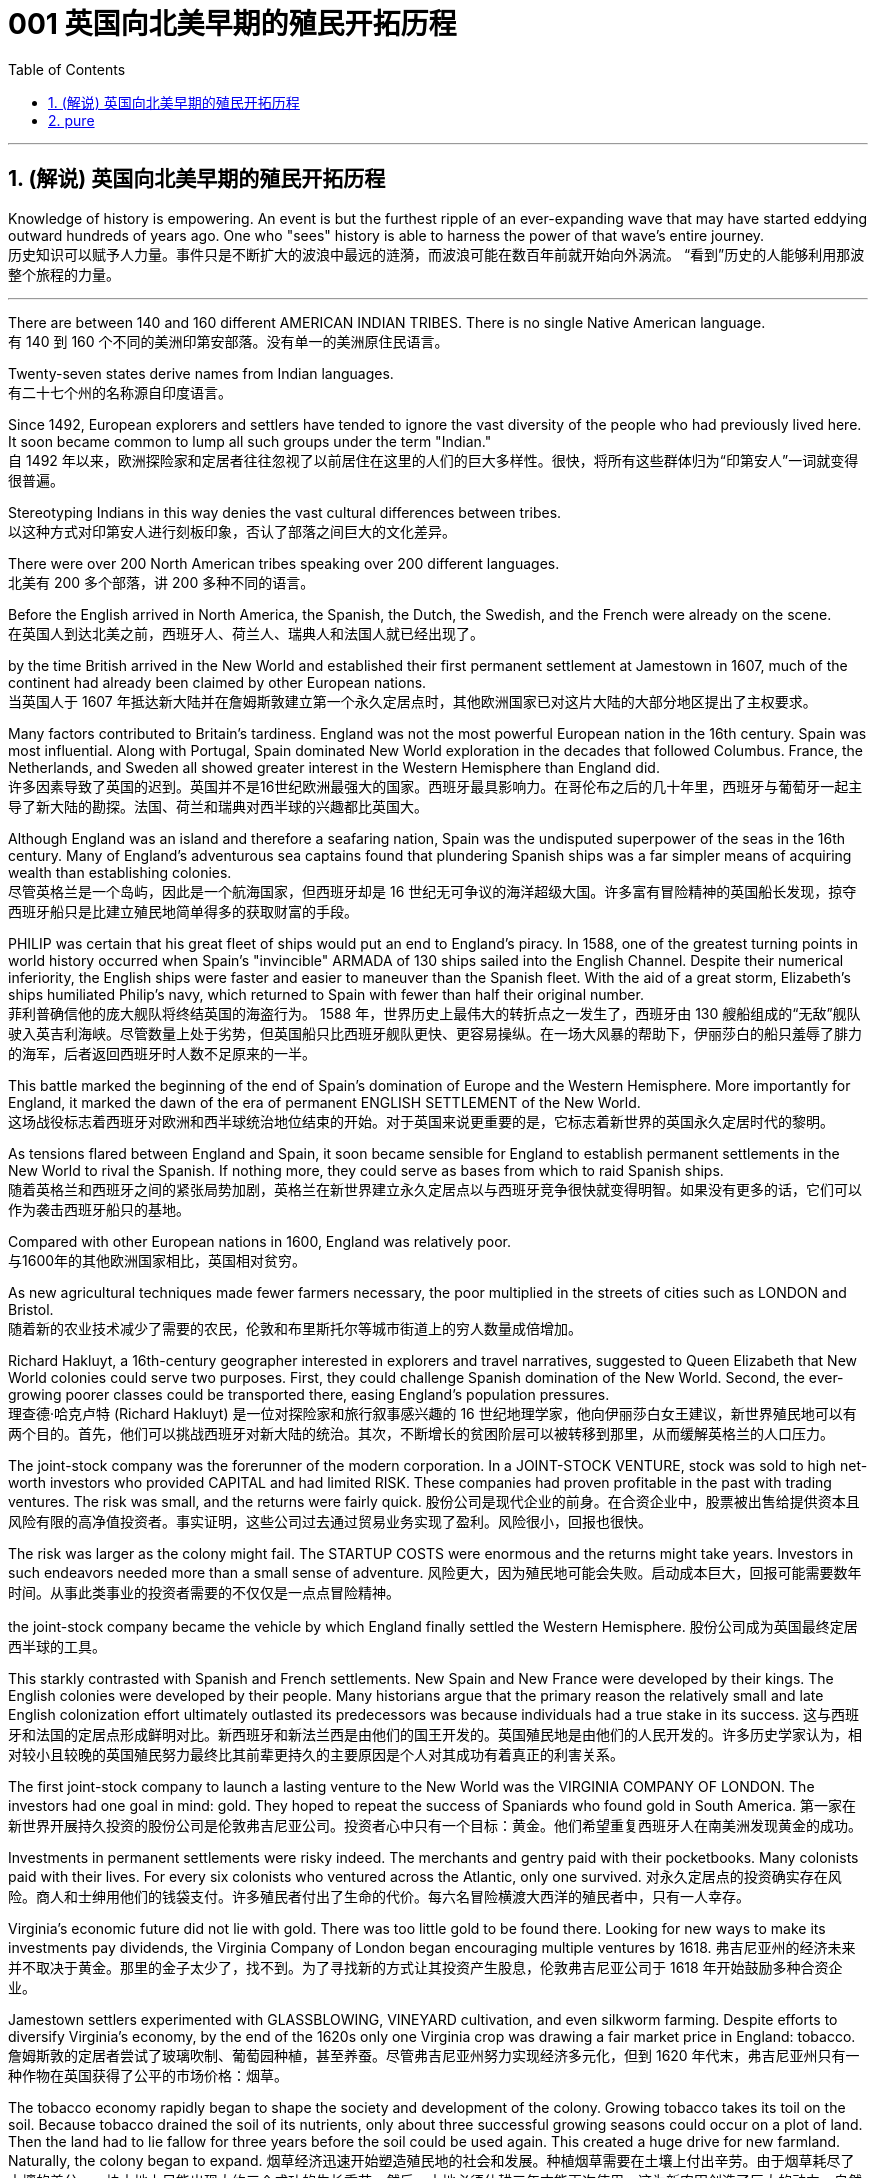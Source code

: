 
=  001 英国向北美早期的殖民开拓历程
:toc: left
:toclevels: 3
:sectnums:

'''

== (解说) 英国向北美早期的殖民开拓历程

Knowledge of history is empowering. An event is but the furthest ripple of an ever-expanding wave that may have started eddying outward hundreds of years ago. One who "sees" history is able to harness the power of that wave's entire journey. +
历史知识可以赋予人力量。事件只是不断扩大的波浪中最远的涟漪，而波浪可能在数百年前就开始向外涡流。 “看到”历史的人能够利用那波整个旅程的力量。

'''

There are between 140 and 160 different AMERICAN INDIAN TRIBES. There is no single Native American language. +
有 140 到 160 个不同的美洲印第安部落。没有单一的美洲原住民语言。


Twenty-seven states derive names from Indian languages. +
有二十七个州的名称源自印度语言。

Since 1492, European explorers and settlers have tended to ignore the vast diversity of the people who had previously lived here. It soon became common to lump all such groups under the term "Indian."  +
自 1492 年以来，欧洲探险家和定居者往往忽视了以前居住在这里的人们的巨大多样性。很快，将所有这些群体归为“印第安人”一词就变得很普遍。

Stereotyping Indians in this way denies the vast cultural differences between tribes. +
以这种方式对印第安人进行刻板印象，否认了部落之间巨大的文化差异。

There were over 200 North American tribes speaking over 200 different languages.  +
北美有 200 多个部落，讲 200 多种不同的语言。


Before the English arrived in North America, the Spanish, the Dutch, the Swedish, and the French were already on the scene.  +
在英国人到达北美之前，西班牙人、荷兰人、瑞典人和法国人就已经出现了。



by the time British arrived in the New World and established their first permanent settlement at Jamestown in 1607, much of the continent had already been claimed by other European nations. +
当英国人于 1607 年抵达新大陆并在詹姆斯敦建立第一个永久定居点时，其他欧洲国家已对这片大陆的大部分地区提出了主权要求。


Many factors contributed to Britain's tardiness. England was not the most powerful European nation in the 16th century. Spain was most influential. Along with Portugal, Spain dominated New World exploration in the decades that followed Columbus. France, the Netherlands, and Sweden all showed greater interest in the Western Hemisphere than England did. +
许多因素导致了英国的迟到。英国并不是16世纪欧洲最强大的国家。西班牙最具影响力。在哥伦布之后的几十年里，西班牙与葡萄牙一起主导了新大陆的勘探。法国、荷兰和瑞典对西半球的兴趣都比英国大。



Although England was an island and therefore a seafaring nation, Spain was the undisputed superpower of the seas in the 16th century. Many of England's adventurous sea captains found that plundering Spanish ships was a far simpler means of acquiring wealth than establishing colonies. +
尽管英格兰是一个岛屿，因此是一个航海国家，但西班牙却是 16 世纪无可争议的海洋超级大国。许多富有冒险精神的英国船长发现，掠夺西班牙船只是比建立殖民地简单得多的获取财富的手段。


PHILIP was certain that his great fleet of ships would put an end to England's piracy. In 1588, one of the greatest turning points in world history occurred when Spain's "invincible" ARMADA of 130 ships sailed into the English Channel. Despite their numerical inferiority, the English ships were faster and easier to maneuver than the Spanish fleet. With the aid of a great storm, Elizabeth's ships humiliated Philip's navy, which returned to Spain with fewer than half their original number. +
菲利普确信他的庞大舰队将终结英国的海盗行为。 1588 年，世界历史上最伟大的转折点之一发生了，西班牙由 130 艘船组成的“无敌”舰队驶入英吉利海峡。尽管数量上处于劣势，但英国船只比西班牙舰队更快、更容易操纵。在一场大风暴的帮助下，伊丽莎白的船只羞辱了腓力的海军，后者返回西班牙时人数不足原来的一半。

This battle marked the beginning of the end of Spain's domination of Europe and the Western Hemisphere. More importantly for England, it marked the dawn of the era of permanent ENGLISH SETTLEMENT of the New World. +
这场战役标志着西班牙对欧洲和西半球统治地位结束的开始。对于英国来说更重要的是，它标志着新世界的英国永久定居时代的黎明。

As tensions flared between England and Spain, it soon became sensible for England to establish permanent settlements in the New World to rival the Spanish. If nothing more, they could serve as bases from which to raid Spanish ships. +
随着英格兰和西班牙之间的紧张局势加剧，英格兰在新世界建立永久定居点以与西班牙竞争很快就变得明智。如果没有更多的话，它们可以作为袭击西班牙船只的基地。

Compared with other European nations in 1600, England was relatively poor. +
与1600年的其他欧洲国家相比，英国相对贫穷。

As new agricultural techniques made fewer farmers necessary, the poor multiplied in the streets of cities such as LONDON and Bristol.  +
随着新的农业技术减少了需要的农民，伦敦和布里斯托尔等城市街道上的穷人数量成倍增加。

Richard Hakluyt, a 16th-century geographer interested in explorers and travel narratives, suggested to Queen Elizabeth that New World colonies could serve two purposes. First, they could challenge Spanish domination of the New World. Second, the ever-growing poorer classes could be transported there, easing England's population pressures. +
理查德·哈克卢特 (Richard Hakluyt) 是一位对探险家和旅行叙事感兴趣的 16 世纪地理学家，他向伊丽莎白女王建议，新世界殖民地可以有两个目的。首先，他们可以挑战西班牙对新大陆的统治。其次，不断增长的贫困阶层可以被转移到那里，从而缓解英格兰的人口压力。

The joint-stock company was the forerunner of the modern corporation. In a JOINT-STOCK VENTURE, stock was sold to high net-worth investors who provided CAPITAL and had limited RISK. These companies had proven profitable in the past with trading ventures. The risk was small, and the returns were fairly quick.
股份公司是现代企业的前身。在合资企业中，股票被出售给提供资本且风险有限的高净值投资者。事实证明，这些公司过去通过贸易业务实现了盈利。风险很小，回报也很快。

The risk was larger as the colony might fail. The STARTUP COSTS were enormous and the returns might take years. Investors in such endeavors needed more than a small sense of adventure.
风险更大，因为殖民地可能会失败。启动成本巨大，回报可能需要数年时间。从事此类事业的投资者需要的不仅仅是一点点冒险精神。


the joint-stock company became the vehicle by which England finally settled the Western Hemisphere.
股份公司成为英国最终定居西半球的工具。

This starkly contrasted with Spanish and French settlements. New Spain and New France were developed by their kings. The English colonies were developed by their people. Many historians argue that the primary reason the relatively small and late English colonization effort ultimately outlasted its predecessors was because individuals had a true stake in its success.
这与西班牙和法国的定居点形成鲜明对比。新西班牙和新法兰西是由他们的国王开发的。英国殖民地是由他们的人民开发的。许多历史学家认为，相对较小且较晚的英国殖民努力最终比其前辈更持久的主要原因是个人对其成功有着真正的利害关系。


The first joint-stock company to launch a lasting venture to the New World was the VIRGINIA COMPANY OF LONDON. The investors had one goal in mind: gold. They hoped to repeat the success of Spaniards who found gold in South America.
第一家在新世界开展持久投资的股份公司是伦敦弗吉尼亚公司。投资者心中只有一个目标：黄金。他们希望重复西班牙人在南美洲发现黄金的成功。

Investments in permanent settlements were risky indeed. The merchants and gentry paid with their pocketbooks. Many colonists paid with their lives. For every six colonists who ventured across the Atlantic, only one survived.
对永久定居点的投资确实存在风险。商人和士绅用他们的钱袋支付。许多殖民者付出了生命的代价。每六名冒险横渡大西洋的殖民者中，只有一人幸存。


Virginia's economic future did not lie with gold. There was too little gold to be found there. Looking for new ways to make its investments pay dividends, the Virginia Company of London began encouraging multiple ventures by 1618.
弗吉尼亚州的经济未来并不取决于黄金。那里的金子太少了，找不到。为了寻找新的方式让其投资产生股息，伦敦弗吉尼亚公司于 1618 年开始鼓励多种合资企业。

Jamestown settlers experimented with GLASSBLOWING, VINEYARD cultivation, and even silkworm farming. Despite efforts to diversify Virginia's economy, by the end of the 1620s only one Virginia crop was drawing a fair market price in England: tobacco.
詹姆斯敦的定居者尝试了玻璃吹制、葡萄园种植，甚至养蚕。尽管弗吉尼亚州努力实现经济多元化，但到 1620 年代末，弗吉尼亚州只有一种作物在英国获得了公平的市场价格：烟草。


The tobacco economy rapidly began to shape the society and development of the colony. Growing tobacco takes its toil on the soil. Because tobacco drained the soil of its nutrients, only about three successful growing seasons could occur on a plot of land. Then the land had to lie fallow for three years before the soil could be used again. This created a huge drive for new farmland. Naturally, the colony began to expand.
烟草经济迅速开始塑造殖民地的社会和发展。种植烟草需要在土壤上付出辛劳。由于烟草耗尽了土壤的养分，一块土地上只能出现大约三个成功的生长季节。然后，土地必须休耕三年才能再次使用。这为新农田创造了巨大的动力。自然地，殖民地开始扩大。

Warfare and disease eliminated about 90% percent of the Native American population in Virginia within the first 60 years of English settlement.
在英国人定居的最初 60 年内，战争和疾病消灭了弗吉尼亚州约 90% 的美洲原住民人口。


'''

== pure

Knowledge of history is empowering. An event is but the furthest ripple of an ever-expanding wave that may have started eddying outward hundreds of years ago. One who "sees" history is able to harness the power of that wave's entire journey. +


There are between 140 and 160 different AMERICAN INDIAN TRIBES. There is no single Native American language.


Twenty-seven states derive names from Indian languages.

Since 1492, European explorers and settlers have tended to ignore the vast diversity of the people who had previously lived here. It soon became common to lump all such groups under the term "Indian."

Stereotyping Indians in this way denies the vast cultural differences between tribes.

There were over 200 North American tribes speaking over 200 different languages.


Before the English arrived in North America, the Spanish, the Dutch, the Swedish, and the French were already on the scene.



by the time British arrived in the New World and established their first permanent settlement at Jamestown in 1607, much of the continent had already been claimed by other European nations.


Many factors contributed to Britain's tardiness. England was not the most powerful European nation in the 16th century. Spain was most influential. Along with Portugal, Spain dominated New World exploration in the decades that followed Columbus. France, the Netherlands, and Sweden all showed greater interest in the Western Hemisphere than England did.



Although England was an island and therefore a seafaring nation, Spain was the undisputed superpower of the seas in the 16th century. Many of England's adventurous sea captains found that plundering Spanish ships was a far simpler means of acquiring wealth than establishing colonies.


PHILIP was certain that his great fleet of ships would put an end to England's piracy. In 1588, one of the greatest turning points in world history occurred when Spain's "invincible" ARMADA of 130 ships sailed into the English Channel. Despite their numerical inferiority, the English ships were faster and easier to maneuver than the Spanish fleet. With the aid of a great storm, Elizabeth's ships humiliated Philip's navy, which returned to Spain with fewer than half their original number.

This battle marked the beginning of the end of Spain's domination of Europe and the Western Hemisphere. More importantly for England, it marked the dawn of the era of permanent ENGLISH SETTLEMENT of the New World.

As tensions flared between England and Spain, it soon became sensible for England to establish permanent settlements in the New World to rival the Spanish. If nothing more, they could serve as bases from which to raid Spanish ships.


Compared with other European nations in 1600, England was relatively poor.


As new agricultural techniques made fewer farmers necessary, the poor multiplied in the streets of cities such as LONDON and Bristol.

Richard Hakluyt, a 16th-century geographer interested in explorers and travel narratives, suggested to Queen Elizabeth that New World colonies could serve two purposes. First, they could challenge Spanish domination of the New World. Second, the ever-growing poorer classes could be transported there, easing England's population pressures.


The joint-stock company was the forerunner of the modern corporation. In a JOINT-STOCK VENTURE, stock was sold to high net-worth investors who provided CAPITAL and had limited RISK. These companies had proven profitable in the past with trading ventures. The risk was small, and the returns were fairly quick.

The risk was larger as the colony might fail. The STARTUP COSTS were enormous and the returns might take years. Investors in such endeavors needed more than a small sense of adventure.


the joint-stock company became the vehicle by which England finally settled the Western Hemisphere.

This starkly contrasted with Spanish and French settlements. New Spain and New France were developed by their kings. The English colonies were developed by their people. Many historians argue that the primary reason the relatively small and late English colonization effort ultimately outlasted its predecessors was because individuals had a true stake in its success.


The first joint-stock company to launch a lasting venture to the New World was the VIRGINIA COMPANY OF LONDON. The investors had one goal in mind: gold. They hoped to repeat the success of Spaniards who found gold in South America.

Investments in permanent settlements were risky indeed. The merchants and gentry paid with their pocketbooks. Many colonists paid with their lives. For every six colonists who ventured across the Atlantic, only one survived.


Virginia's economic future did not lie with gold. There was too little gold to be found there. Looking for new ways to make its investments pay dividends, the Virginia Company of London began encouraging multiple ventures by 1618.

Jamestown settlers experimented with GLASSBLOWING, VINEYARD cultivation, and even silkworm farming. Despite efforts to diversify Virginia's economy, by the end of the 1620s only one Virginia crop was drawing a fair market price in England: tobacco.


The tobacco economy rapidly began to shape the society and development of the colony. Growing tobacco takes its toil on the soil. Because tobacco drained the soil of its nutrients, only about three successful growing seasons could occur on a plot of land. Then the land had to lie fallow for three years before the soil could be used again. This created a huge drive for new farmland. Naturally, the colony began to expand.

Warfare and disease eliminated about 90% percent of the Native American population in Virginia within the first 60 years of English settlement.




'''





















